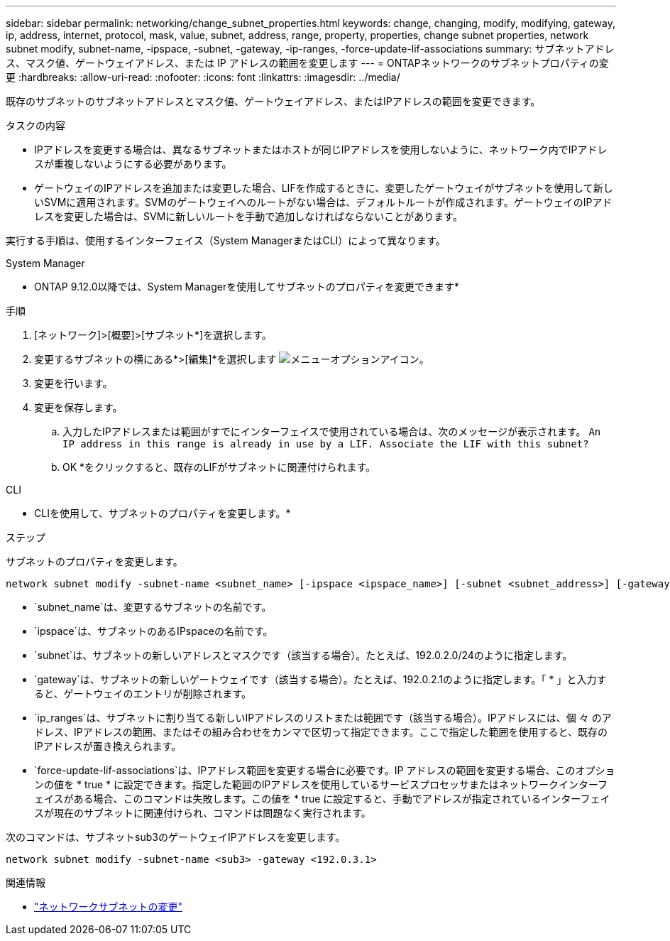 ---
sidebar: sidebar 
permalink: networking/change_subnet_properties.html 
keywords: change, changing, modify, modifying, gateway, ip, address, internet, protocol, mask, value, subnet, address, range, property, properties, change subnet properties, network subnet modify, subnet-name, -ipspace, -subnet, -gateway, -ip-ranges, -force-update-lif-associations 
summary: サブネットアドレス、マスク値、ゲートウェイアドレス、または IP アドレスの範囲を変更します 
---
= ONTAPネットワークのサブネットプロパティの変更
:hardbreaks:
:allow-uri-read: 
:nofooter: 
:icons: font
:linkattrs: 
:imagesdir: ../media/


[role="lead"]
既存のサブネットのサブネットアドレスとマスク値、ゲートウェイアドレス、またはIPアドレスの範囲を変更できます。

.タスクの内容
* IPアドレスを変更する場合は、異なるサブネットまたはホストが同じIPアドレスを使用しないように、ネットワーク内でIPアドレスが重複しないようにする必要があります。
* ゲートウェイのIPアドレスを追加または変更した場合、LIFを作成するときに、変更したゲートウェイがサブネットを使用して新しいSVMに適用されます。SVMのゲートウェイへのルートがない場合は、デフォルトルートが作成されます。ゲートウェイのIPアドレスを変更した場合は、SVMに新しいルートを手動で追加しなければならないことがあります。


実行する手順は、使用するインターフェイス（System ManagerまたはCLI）によって異なります。

[role="tabbed-block"]
====
.System Manager
--
* ONTAP 9.12.0以降では、System Managerを使用してサブネットのプロパティを変更できます*

.手順
. [ネットワーク]>[概要]>[サブネット*]を選択します。
. 変更するサブネットの横にある*>[編集]*を選択します image:icon_kabob.gif["メニューオプションアイコン"]。
. 変更を行います。
. 変更を保存します。
+
.. 入力したIPアドレスまたは範囲がすでにインターフェイスで使用されている場合は、次のメッセージが表示されます。
`An IP address in this range is already in use by a LIF. Associate the LIF with this subnet?`
.. OK *をクリックすると、既存のLIFがサブネットに関連付けられます。




--
.CLI
--
* CLIを使用して、サブネットのプロパティを変更します。*

.ステップ
サブネットのプロパティを変更します。

....
network subnet modify -subnet-name <subnet_name> [-ipspace <ipspace_name>] [-subnet <subnet_address>] [-gateway <gateway_address>] [-ip-ranges <ip_address_list>] [-force-update-lif-associations <true>]
....
* `subnet_name`は、変更するサブネットの名前です。
* `ipspace`は、サブネットのあるIPspaceの名前です。
* `subnet`は、サブネットの新しいアドレスとマスクです（該当する場合）。たとえば、192.0.2.0/24のように指定します。
* `gateway`は、サブネットの新しいゲートウェイです（該当する場合）。たとえば、192.0.2.1のように指定します。「 * 」と入力すると、ゲートウェイのエントリが削除されます。
* `ip_ranges`は、サブネットに割り当てる新しいIPアドレスのリストまたは範囲です（該当する場合）。IPアドレスには、個 々 のアドレス、IPアドレスの範囲、またはその組み合わせをカンマで区切って指定できます。ここで指定した範囲を使用すると、既存のIPアドレスが置き換えられます。
* `force-update-lif-associations`は、IPアドレス範囲を変更する場合に必要です。IP アドレスの範囲を変更する場合、このオプションの値を * true * に設定できます。指定した範囲のIPアドレスを使用しているサービスプロセッサまたはネットワークインターフェイスがある場合、このコマンドは失敗します。この値を * true に設定すると、手動でアドレスが指定されているインターフェイスが現在のサブネットに関連付けられ、コマンドは問題なく実行されます。


次のコマンドは、サブネットsub3のゲートウェイIPアドレスを変更します。

....
network subnet modify -subnet-name <sub3> -gateway <192.0.3.1>
....
.関連情報
* link:https://docs.netapp.com/us-en/ontap-cli/network-subnet-modify.html["ネットワークサブネットの変更"^]


--
====